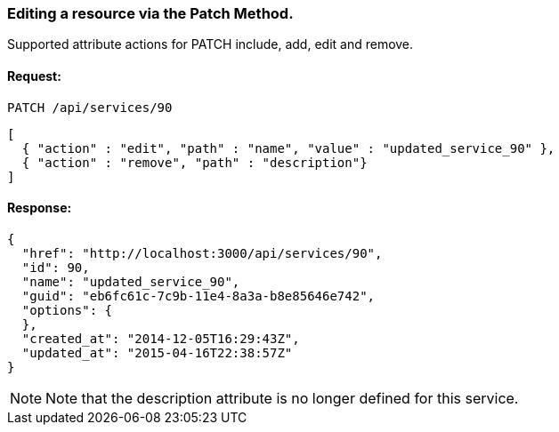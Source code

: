 
[[editing-a-resource-via-the-patch-method.]]
=== Editing a resource via the Patch Method.

Supported attribute actions for PATCH include, add, edit and remove.

==== Request:

----
PATCH /api/services/90
----

[source,json]
----
[
  { "action" : "edit", "path" : "name", "value" : "updated_service_90" },
  { "action" : "remove", "path" : "description"}
]
----

==== Response:

[source,json]
----
{
  "href": "http://localhost:3000/api/services/90",
  "id": 90,
  "name": "updated_service_90",
  "guid": "eb6fc61c-7c9b-11e4-8a3a-b8e85646e742",
  "options": {
  },
  "created_at": "2014-12-05T16:29:43Z",
  "updated_at": "2015-04-16T22:38:57Z"
}
----

NOTE: Note that the description attribute is no longer defined for this service.


